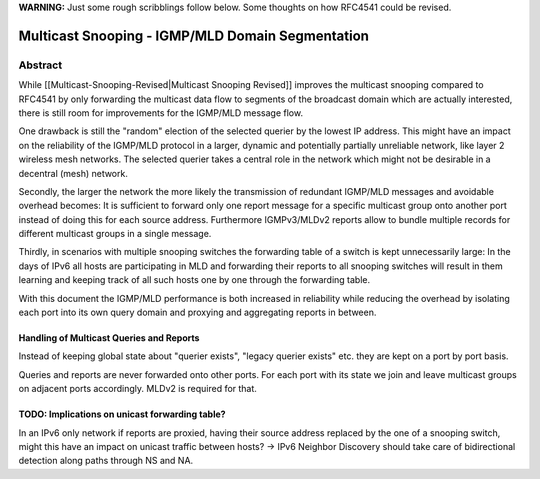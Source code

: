 **WARNING:** Just some rough scribblings follow below. Some thoughts on
how RFC4541 could be revised.

Multicast Snooping - IGMP/MLD Domain Segmentation
=================================================

Abstract
--------

While [[Multicast-Snooping-Revised\|Multicast Snooping Revised]]
improves the multicast snooping compared to RFC4541 by only forwarding
the multicast data flow to segments of the broadcast domain which are
actually interested, there is still room for improvements for the
IGMP/MLD message flow.

One drawback is still the "random" election of the selected querier by
the lowest IP address. This might have an impact on the reliability of
the IGMP/MLD protocol in a larger, dynamic and potentially partially
unreliable network, like layer 2 wireless mesh networks. The selected
querier takes a central role in the network which might not be desirable
in a decentral (mesh) network.

Secondly, the larger the network the more likely the transmission of
redundant IGMP/MLD messages and avoidable overhead becomes: It is
sufficient to forward only one report message for a specific multicast
group onto another port instead of doing this for each source address.
Furthermore IGMPv3/MLDv2 reports allow to bundle multiple records for
different multicast groups in a single message.

Thirdly, in scenarios with multiple snooping switches the forwarding
table of a switch is kept unnecessarily large: In the days of IPv6 all
hosts are participating in MLD and forwarding their reports to all
snooping switches will result in them learning and keeping track of all
such hosts one by one through the forwarding table.

With this document the IGMP/MLD performance is both increased in
reliability while reducing the overhead by isolating each port into its
own query domain and proxying and aggregating reports in between.

Handling of Multicast Queries and Reports
~~~~~~~~~~~~~~~~~~~~~~~~~~~~~~~~~~~~~~~~~

Instead of keeping global state about "querier exists", "legacy querier
exists" etc. they are kept on a port by port basis.

Queries and reports are never forwarded onto other ports. For each port
with its state we join and leave multicast groups on adjacent ports
accordingly. MLDv2 is required for that.

TODO: Implications on unicast forwarding table?
~~~~~~~~~~~~~~~~~~~~~~~~~~~~~~~~~~~~~~~~~~~~~~~

In an IPv6 only network if reports are proxied, having their source
address replaced by the one of a snooping switch, might this have an
impact on unicast traffic between hosts? -> IPv6 Neighbor Discovery
should take care of bidirectional detection along paths through NS and
NA.
